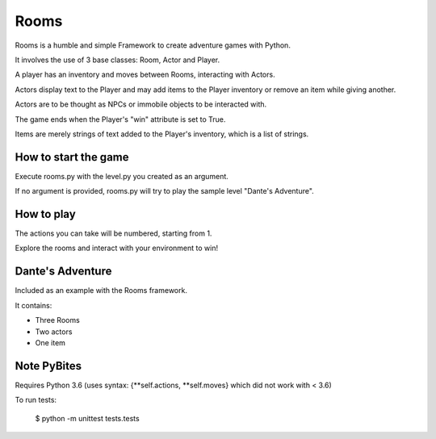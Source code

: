 ===========
Rooms
===========

Rooms is a humble and simple Framework to create adventure games with Python.

It involves the use of 3 base classes: Room, Actor and Player.

A player has an inventory and moves between Rooms, interacting with Actors.

Actors display text to the Player and may add items to the Player inventory or remove an item while giving another.

Actors are to be thought as NPCs or immobile objects to be interacted with.

The game ends when the Player's "win" attribute is set to True.

Items are merely strings of text added to the Player's inventory, which is a list of strings.

How to start the game
=========

Execute rooms.py with the level.py you created as an argument.

If no argument is provided, rooms.py will try to play the sample level "Dante's Adventure".

How to play
=========

The actions you can take will be numbered, starting from 1.

Explore the rooms and interact with your environment to win!

Dante's Adventure
=========

Included as an example with the Rooms framework.

It contains:

* Three Rooms

* Two actors

* One item


Note PyBites 
=========

Requires Python 3.6 (uses syntax: {**self.actions, **self.moves} which did not work with < 3.6)

To run tests: 

    $ python -m unittest tests.tests
